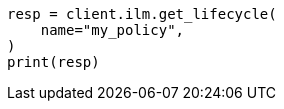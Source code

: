 // This file is autogenerated, DO NOT EDIT
// ilm/apis/get-lifecycle.asciidoc:82

[source, python]
----
resp = client.ilm.get_lifecycle(
    name="my_policy",
)
print(resp)
----
